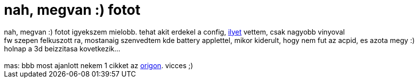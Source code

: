= nah, megvan :) fotot

:slug: nah_megvan_fotot
:category: regi
:tags: hu
:date: 2005-05-04T00:10:21Z
++++
nah, megvan :) fotot igyekszem mielobb. tehat akit erdekel a config, <a href="http://www.szintezis.hu/notebookM450C.html" target="_self">ilyet</a> vettem, csak nagyobb vinyoval<br> fw szepen felkuszott ra, mostanaig szenvedtem kde battery applettel, mikor kiderult, hogy nem fut az acpid, es azota megy :)<br> holnap a 3d beizzitasa kovetkezik...<br> <br> mas: bbb most ajanlott nekem 1 cikket az <a href="http://origo.hu/itthon/20050503egymast.html" target="_self">origon</a>. vicces ;)
++++
